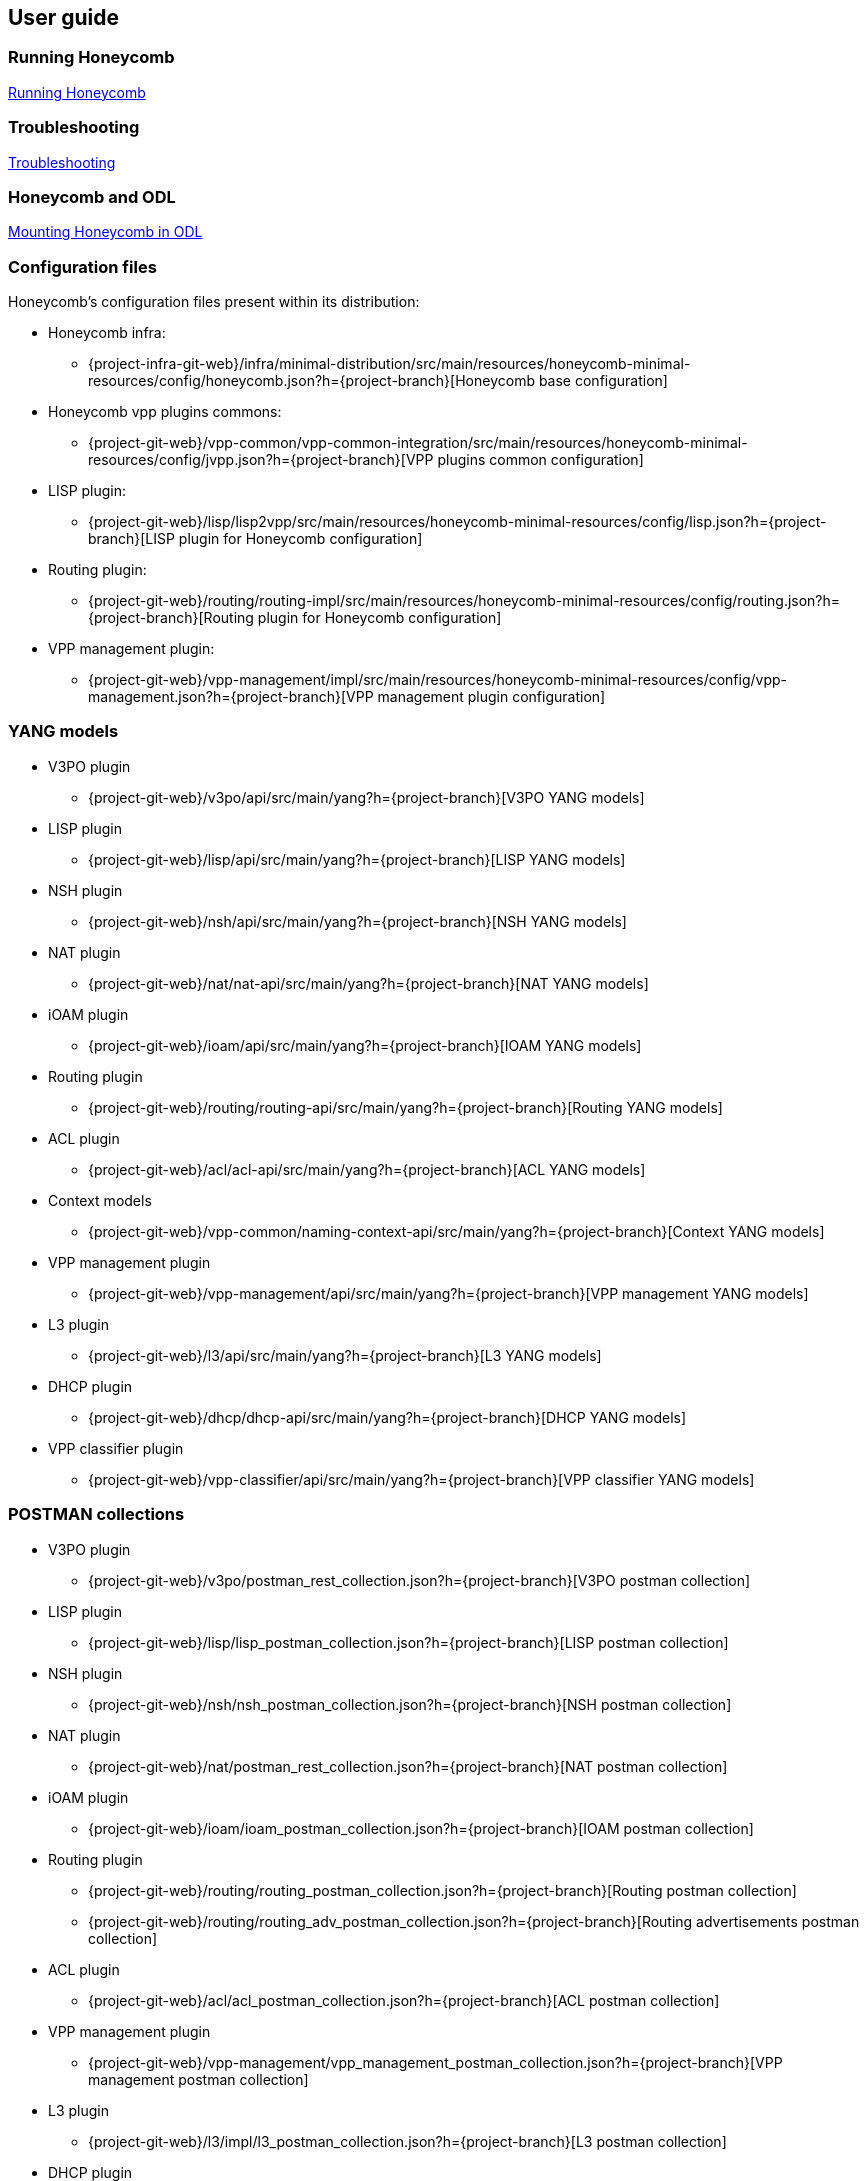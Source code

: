 == User guide

=== Running Honeycomb
link:user_running_honeycomb.html[Running Honeycomb]

=== Troubleshooting
link:user_troubleshooting.html[Troubleshooting]

=== Honeycomb and ODL
link:user_honeycomb_and_ODL.html[Mounting Honeycomb in ODL]

=== Configuration files
Honeycomb's configuration files present within its distribution:

* Honeycomb infra:
** {project-infra-git-web}/infra/minimal-distribution/src/main/resources/honeycomb-minimal-resources/config/honeycomb.json?h={project-branch}[Honeycomb base configuration]
* Honeycomb vpp plugins commons:
** {project-git-web}/vpp-common/vpp-common-integration/src/main/resources/honeycomb-minimal-resources/config/jvpp.json?h={project-branch}[VPP plugins common configuration]
* LISP plugin:
** {project-git-web}/lisp/lisp2vpp/src/main/resources/honeycomb-minimal-resources/config/lisp.json?h={project-branch}[LISP plugin for Honeycomb configuration]
* Routing plugin:
** {project-git-web}/routing/routing-impl/src/main/resources/honeycomb-minimal-resources/config/routing.json?h={project-branch}[Routing plugin for Honeycomb configuration]
* VPP management plugin:
** {project-git-web}/vpp-management/impl/src/main/resources/honeycomb-minimal-resources/config/vpp-management.json?h={project-branch}[VPP management plugin configuration]

=== YANG models

* V3PO plugin
** {project-git-web}/v3po/api/src/main/yang?h={project-branch}[V3PO YANG models]
* LISP plugin
** {project-git-web}/lisp/api/src/main/yang?h={project-branch}[LISP YANG models]
* NSH plugin
** {project-git-web}/nsh/api/src/main/yang?h={project-branch}[NSH YANG models]
* NAT plugin
** {project-git-web}/nat/nat-api/src/main/yang?h={project-branch}[NAT YANG models]
* iOAM plugin
** {project-git-web}/ioam/api/src/main/yang?h={project-branch}[IOAM YANG models]
* Routing plugin
** {project-git-web}/routing/routing-api/src/main/yang?h={project-branch}[Routing YANG models]
* ACL plugin
** {project-git-web}/acl/acl-api/src/main/yang?h={project-branch}[ACL YANG models]
* Context models
** {project-git-web}/vpp-common/naming-context-api/src/main/yang?h={project-branch}[Context YANG models]
* VPP management plugin
** {project-git-web}/vpp-management/api/src/main/yang?h={project-branch}[VPP management YANG models]
* L3 plugin
** {project-git-web}/l3/api/src/main/yang?h={project-branch}[L3 YANG models]
* DHCP plugin
** {project-git-web}/dhcp/dhcp-api/src/main/yang?h={project-branch}[DHCP YANG models]
* VPP classifier plugin
** {project-git-web}/vpp-classifier/api/src/main/yang?h={project-branch}[VPP classifier YANG models]

=== POSTMAN collections

* V3PO plugin
** {project-git-web}/v3po/postman_rest_collection.json?h={project-branch}[V3PO postman collection]
* LISP plugin
** {project-git-web}/lisp/lisp_postman_collection.json?h={project-branch}[LISP postman collection]
* NSH plugin
** {project-git-web}/nsh/nsh_postman_collection.json?h={project-branch}[NSH postman collection]
* NAT plugin
** {project-git-web}/nat/postman_rest_collection.json?h={project-branch}[NAT postman collection]
* iOAM plugin
** {project-git-web}/ioam/ioam_postman_collection.json?h={project-branch}[IOAM postman collection]
* Routing plugin
** {project-git-web}/routing/routing_postman_collection.json?h={project-branch}[Routing postman collection]
** {project-git-web}/routing/routing_adv_postman_collection.json?h={project-branch}[Routing advertisements postman collection]
* ACL plugin
** {project-git-web}/acl/acl_postman_collection.json?h={project-branch}[ACL postman collection]
* VPP management plugin
** {project-git-web}/vpp-management/vpp_management_postman_collection.json?h={project-branch}[VPP management postman collection]
* L3 plugin
** {project-git-web}/l3/impl/l3_postman_collection.json?h={project-branch}[L3 postman collection]
* DHCP plugin
** {project-git-web}/dhcp/dhcp_postman_collection.json?h={project-branch}[DHCP postman collection]
* VPP classifier plugin
** {project-git-web}/vpp-classifier/vpp_classifier_postman_collection.json?h={project-branch}[VPP classifier postman collection]
** {project-git-web}/vpp-classifier/policer_postman_collection.json?h={project-branch}[Policer postman collection]
* BGP plugin
** {project-git-web}/bgp/bgp_postman_collection?h={project-branch}[BGP postman collection].
